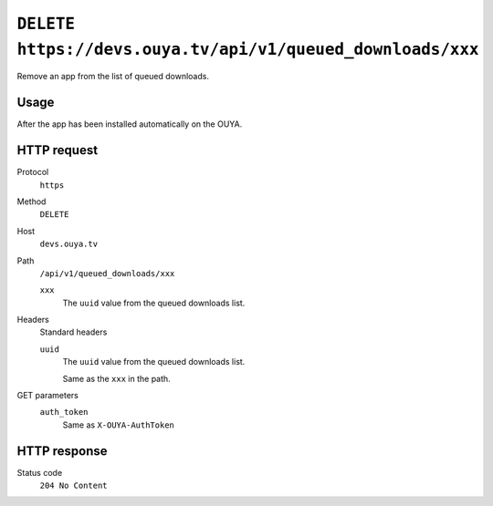 ===========================================================
``DELETE https://devs.ouya.tv/api/v1/queued_downloads/xxx``
===========================================================

Remove an app from the list of queued downloads.


Usage
=====
After the app has been installed automatically on the OUYA.


HTTP request
============
Protocol
  ``https``
Method
  ``DELETE``
Host
  ``devs.ouya.tv``
Path
  ``/api/v1/queued_downloads/xxx``

  ``xxx``
    The ``uuid`` value from the queued downloads list.
Headers
  Standard headers

  ``uuid``
    The ``uuid`` value from the queued downloads list.
    
    Same as the ``xxx`` in the path.
GET parameters
  ``auth_token``
    Same as ``X-OUYA-AuthToken``

HTTP response
=============
Status code
  ``204 No Content``
